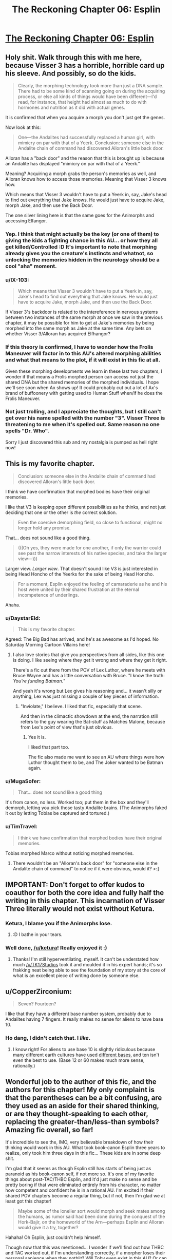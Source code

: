 #+TITLE: The Reckoning Chapter 06: Esplin

* [[https://www.fanfiction.net/s/11090259/6/r-Animorphs-The-Reckoning][The Reckoning Chapter 06: Esplin]]
:PROPERTIES:
:Author: callmebrotherg
:Score: 28
:DateUnix: 1428881982.0
:DateShort: 2015-Apr-13
:END:

** Holy shit. Walk through this with me here, because Visser 3 has a horrible, horrible card up his sleeve. And possibly, so do the kids.

#+begin_quote
  Clearly, the morphing technology took more than just a DNA sample. There had to be some kind of scanning going on during the acquiring process, or else all kinds of things would have been different---I'd read, for instance, that height had almost as much to do with hormones and nutrition as it did with actual genes.
#+end_quote

It is confirmed that when you acquire a morph you don't just get the genes.

Now look at this:

#+begin_quote
  One---the Andalites had successfully replaced a human girl, with mimicry on par with that of a Yeerk. Conclusion: someone else in the Andalite chain of command had discovered Alloran's little back door.
#+end_quote

Alloran has a "back door" and the reason that this is brought up is because an Andalite has displayed "mimicry on par with that of a Yeerk."

Meaning? Acquiring a morph grabs the person's memories as well, and Alloran knows how to access those memories. Meaning that Visser 3 knows how.

Which means that Visser 3 wouldn't have to put a Yeerk in, say, Jake's head to find out everything that Jake knows. He would just have to acquire Jake, morph Jake, and then use the Back Door.

The one silver lining here is that the same goes for the Animorphs and accessing Elfangor.
:PROPERTIES:
:Author: callmebrotherg
:Score: 18
:DateUnix: 1428891486.0
:DateShort: 2015-Apr-13
:END:

*** Yep. I think that might actually be the key (or one of them) to giving the kids a fighting chance in this AU... or how they all get killed/Controlled :D It's important to note that morphing already gives you the creature's instincts and whatnot, so unlocking the memories hidden in the neurology should be a cool "aha" moment.
:PROPERTIES:
:Author: DaystarEld
:Score: 5
:DateUnix: 1428935111.0
:DateShort: 2015-Apr-13
:END:


*** u/IX-103:
#+begin_quote
  Which means that Visser 3 wouldn't have to put a Yeerk in, say, Jake's head to find out everything that Jake knows. He would just have to acquire Jake, morph Jake, and then use the Back Door.
#+end_quote

If Visser 3's backdoor is related to the intereference in nervous systems between two instances of the same morph at once we saw in the previous chapter, it may be possible for him to get at Jake's memories by being morphed into the same morph as Jake at the same time. Any bets on whether Visser 3/Alloran has acquired Elfhangor?
:PROPERTIES:
:Author: IX-103
:Score: 4
:DateUnix: 1429057779.0
:DateShort: 2015-Apr-15
:END:


*** If this theory is confirmed, I have to wonder how the Frolis Maneuver will factor in to this AU's altered morphing abilities and what that means to the plot, if it will exist in this fic at all.

Given these morphing developments we learn in these last two chapters, I wonder if that means a Frolis morphed person can access not just the shared DNA but the shared memories of the morphed individuals. I hope we'll see soon when Ax shows up! It could probably cut out a lot of Ax's brand of buffoonery with getting used to Human Stuff when/if he does the Frolis Maneuver.
:PROPERTIES:
:Author: junkbait
:Score: 3
:DateUnix: 1428954322.0
:DateShort: 2015-Apr-14
:END:


*** Not just trolling, and I appreciate the thoughts, but I still can't get over his name spelled with the number "3". Visser Three is threatening to me when it's spelled out. Same reason no one spells "Dr. Who".

Sorry I just discovered this sub and my nostalgia is pumped as hell right now!
:PROPERTIES:
:Author: SirZack17
:Score: 2
:DateUnix: 1429242747.0
:DateShort: 2015-Apr-17
:END:


** This is my favorite chapter.

#+begin_quote
  Conclusion: someone else in the Andalite chain of command had discovered Alloran's little back door.
#+end_quote

I think we have confirmation that morphed bodies have their original memories.

I like that V3 is keeping open different possibilities as he thinks, and not just deciding that one or the other is /the/ correct solution.

#+begin_quote
  Even the coercive demorphing field, so close to functional, might no longer hold any promise.
#+end_quote

That... does not sound like a good thing.

#+begin_quote
  (((Oh yes, they were made for one another, if only the warrior could see past the narrow interests of his native species, and take the larger view---)))
#+end_quote

Larger view. /Larger view/. That doesn't sound like V3 is just interested in being Head Honcho of the Yeerks for the sake of being Head Honcho.

#+begin_quote
  For a moment, Esplin enjoyed the feeling of camaraderie as he and his host were united by their shared frustration at the eternal incompetence of underlings.
#+end_quote

Ahaha.
:PROPERTIES:
:Author: callmebrotherg
:Score: 13
:DateUnix: 1428882535.0
:DateShort: 2015-Apr-13
:END:

*** u/DaystarEld:
#+begin_quote
  This is my favorite chapter.
#+end_quote

Agreed: The Big Bad has arrived, and he's as awesome as I'd hoped. No Saturday Morning Cartoon Villains here!
:PROPERTIES:
:Author: DaystarEld
:Score: 10
:DateUnix: 1428884004.0
:DateShort: 2015-Apr-13
:END:

**** I also love stories that give you perspectives from all sides, like this one is doing. I like seeing where they get it wrong and where they get it right.

There's a fic out there from the POV of Lex Luthor, where he meets with Bruce Wayne and has a little conversation with Bruce. "I know the truth: /You're funding Batman./"

And yeah it's wrong but Lex gives his reasoning and... it wasn't silly or anything, Lex was just missing a couple of key pieces of information.
:PROPERTIES:
:Author: callmebrotherg
:Score: 12
:DateUnix: 1428884359.0
:DateShort: 2015-Apr-13
:END:

***** "Inviolate," I believe. I liked that fic, especially that scene.

And then in the climactic showdown at the end, the narration still refers to the guy wearing the Bat-stuff as Matches Malone, because from Lex's point of view that's just obvious.
:PROPERTIES:
:Author: notentirelyrandom
:Score: 12
:DateUnix: 1428888230.0
:DateShort: 2015-Apr-13
:END:

****** Yes it is.

I liked that part too.

The fic also made me want to see an AU where things were how Luthor thought them to be, and The Joker wanted to be Batman again.
:PROPERTIES:
:Author: callmebrotherg
:Score: 3
:DateUnix: 1428889962.0
:DateShort: 2015-Apr-13
:END:


*** u/MugaSofer:
#+begin_quote
  That... does not sound like a good thing
#+end_quote

It's from canon, no less. Worked too; put them in the box and they'll demorph, letting you pick those tasty Andalite brains. (The Animorphs faked it out by letting Tobias be captured and tortured.)
:PROPERTIES:
:Author: MugaSofer
:Score: 5
:DateUnix: 1428923433.0
:DateShort: 2015-Apr-13
:END:


*** u/TimTravel:
#+begin_quote
  I think we have confirmation that morphed bodies have their original memories.
#+end_quote

Tobias morphed Marco without noticing morphed memories.
:PROPERTIES:
:Author: TimTravel
:Score: 2
:DateUnix: 1428960345.0
:DateShort: 2015-Apr-14
:END:

**** There wouldn't be an "Alloran's back door" for "someone else in the Andalite chain of command" to notice if it were obvious, would it? >:]
:PROPERTIES:
:Author: callmebrotherg
:Score: 6
:DateUnix: 1428960932.0
:DateShort: 2015-Apr-14
:END:


** IMPORTANT: Don't forget to offer kudos to coauthor for both the core idea and fully half the writing in this chapter. This incarnation of Visser Three literally would not exist without Ketura.
:PROPERTIES:
:Author: TK17Studios
:Score: 14
:DateUnix: 1428885275.0
:DateShort: 2015-Apr-13
:END:

*** Ketura, I blame you if the Animorphs lose.
:PROPERTIES:
:Author: chaosmosis
:Score: 12
:DateUnix: 1428901876.0
:DateShort: 2015-Apr-13
:END:

**** :D I bathe in your tears.
:PROPERTIES:
:Author: ketura
:Score: 16
:DateUnix: 1428913358.0
:DateShort: 2015-Apr-13
:END:


*** Well done, [[/u/ketura]]! Really enjoyed it :)
:PROPERTIES:
:Author: DaystarEld
:Score: 10
:DateUnix: 1428886320.0
:DateShort: 2015-Apr-13
:END:

**** Thanks! I'm still hyperventilating, myself. It can't be understated how much [[/u/TK17Studios]] took it and moulded it in his expert hands; it's so frakking neat being able to see the foundation of my story at the core of what is an excellent piece of writing done by someone else.
:PROPERTIES:
:Author: ketura
:Score: 11
:DateUnix: 1428915835.0
:DateShort: 2015-Apr-13
:END:


** u/CopperZirconium:
#+begin_quote
  Seven? Fourteen?
#+end_quote

I like that they have a different base number system, probably due to Andalites having 7 fingers. It really makes no sense for aliens to have base 10.
:PROPERTIES:
:Author: CopperZirconium
:Score: 13
:DateUnix: 1428897620.0
:DateShort: 2015-Apr-13
:END:

*** Ho dang, I didn't catch that. I /like/.
:PROPERTIES:
:Author: callmebrotherg
:Score: 7
:DateUnix: 1428897675.0
:DateShort: 2015-Apr-13
:END:

**** I know right! For aliens to use base 10 is slightly ridiculous because many different earth cultures have used [[http://en.wikipedia.org/wiki/List_of_numeral_systems][different bases]], and ten isn't even the best to use. (Base 12 or 60 makes much more sense, rationally.)
:PROPERTIES:
:Author: CopperZirconium
:Score: 7
:DateUnix: 1428901230.0
:DateShort: 2015-Apr-13
:END:


** Wonderful job to the author of this fic, and the authors for this chapter! My only complaint is that the parentheses can be a bit confusing, are they used as an aside for their shared thinking, or are they thought-speaking to each other, replacing the greater-than/less-than symbols? Amazing fic overall, so far!

It's incredible to see the, IMO, very believable breakdown of how their thinking would work in this AU. What took book-canon Esplin three years to realize, only took him three days in this fic... These kids are in some deep shit.

I'm glad that it seems as though Esplin still has starts of being just as paranoid as his book-canon self, if not more so. It's one of my favorite things about post-TAC/THBC Esplin, and it'd just make no sense and be pretty boring if that were eliminated entirely from his character, no matter how competent and confident he is in a rational AU. I'm excited if their shared POV chapters become a regular thing, but if not, then I'm glad we at least got this chapter!

#+begin_quote
  Maybe some of the lonelier sort would morph and seek mates among the humans, as rumor said had been done during the conquest of the Hork-Bajir, on the homeworld of the Arn---perhaps Esplin and Alloran would give it a try, together?
#+end_quote

Hahaha! Oh Esplin, just couldn't help himself.

Though now that this was mentioned... I wonder if we'll find out how THBC and TAC worked out, if I'm understanding correctly, if a morpher loses their personal sapience when they nothlit? Will Toby even exist in this AU? Or can the nothlit issue be explained by there being new and altered Escafil devices by the time Elfangor gives the kids the morphing power?
:PROPERTIES:
:Author: junkbait
:Score: 5
:DateUnix: 1428955242.0
:DateShort: 2015-Apr-14
:END:

*** u/scruiser:
#+begin_quote
  I'm glad that it seems as though Esplin still has starts of being just as paranoid as his book-canon self, if not more so. It's one of my favorite things about post-TAC/THBC Esplin, and it'd just make no sense and be pretty boring if that were eliminated entirely from his character, no matter how competent and confident he is in a rational AU.
#+end_quote

I agree. It also seems like a fair flaw for a character with a rational to still have. He is so competent at most things, he can't empathize well or understand his incompetent underlings. He can think of all kinds of ridiculously clever schemes and attacks, so in turn, he is constantly on guard and expending effort on absurd possibilities (actually, this still might be useful if they are anything like canon!animorphs).
:PROPERTIES:
:Author: scruiser
:Score: 3
:DateUnix: 1428980108.0
:DateShort: 2015-Apr-14
:END:

**** Paranoia, coupled with the stress of being a high-ranking Visser and being constantly frustrated by his subordinates, could possibly do a lot of damage and hinder Esplin and the invasion. If the author does choose to go down this road, I'd love to see how it's done to fit the AU in a way that isn't some cartoonish, Yeerk-Plan-Of-The-Week type of villainy like in the books. And if there's more Esplin/Alloran POV chapters to come, it could explain Esplin's seemingly irrational thought processes and behavior in a way that's completely rational /to him/ (and the audience) given his circumstances. Would that still count, I wonder?

Honestly though, no matter what the author plans to do, I'm excited either way.
:PROPERTIES:
:Author: junkbait
:Score: 3
:DateUnix: 1429000055.0
:DateShort: 2015-Apr-14
:END:


*** Yeah, the parentheticals were an awkward solution. I was trying to show deeper/nested layers of thought, moving from highest priority/mainline thinking down to less-attentive sub-thoughts. Parentheses were the only way I could think of to do it on ff.net; if I were publishing on printed pages, I would have done progressively-more-indented blocks of text.
:PROPERTIES:
:Author: TK17Studios
:Score: 2
:DateUnix: 1428959175.0
:DateShort: 2015-Apr-14
:END:

**** Ahh I see, that's what I originally thought but wasn't entirely sure. Thanks for clarifying!
:PROPERTIES:
:Author: junkbait
:Score: 2
:DateUnix: 1428959625.0
:DateShort: 2015-Apr-14
:END:


**** Maybe [] for thought-speak and () for traditional parentheses?
:PROPERTIES:
:Author: TimTravel
:Score: 2
:DateUnix: 1428960635.0
:DateShort: 2015-Apr-14
:END:


** My first reaction to that 'snack' thing at the end was basically "Holy shit, Esplin 9466 Lesser is Visser Three in this one".

Now that I think about it, that's not very likely. Why would anyone tolerate Esplin the Lesser cannibalizing other Yeerks? Why would Esplin the Lesser even need to, if he had access to Kandrona rays?

I could come up with some justifications for that (Esplin refuses to leave Alloran for any reason, even Kandrona, because why would you make yourself vulnerable like that), but at that point complexity penalties negate any benefit for explaining the 'snack' thing so I'm not hinging my hopes on my idea being right.
:PROPERTIES:
:Author: Drazelic
:Score: 5
:DateUnix: 1428887415.0
:DateShort: 2015-Apr-13
:END:

*** I didn't think about that when I read it, but it's possible that kandrona has a "flavor" (or subjective experience) that's difference when it comes through a Yeerk rather than in its pure form, and that V3 just likes the taste of it.

EDIT: Esplin refusing to leave Alloran might /become/ a thing, if it isn't already. Was it just maple sugar or whatever that made Yeerks crazy, or did eating Yeerks do that too?
:PROPERTIES:
:Author: callmebrotherg
:Score: 3
:DateUnix: 1428890096.0
:DateShort: 2015-Apr-13
:END:

**** It was a flavor of oatmeal... Maple and Brown Sugar Instant Oatmeal.
:PROPERTIES:
:Author: Arandur
:Score: 5
:DateUnix: 1428895061.0
:DateShort: 2015-Apr-13
:END:


*** Could an Andilite even digest a Yeerk? They eat through their hooves. I suppose they must have teeth of some sort.
:PROPERTIES:
:Author: TimTravel
:Score: 3
:DateUnix: 1428960556.0
:DateShort: 2015-Apr-14
:END:


*** ¬_¬
:PROPERTIES:
:Author: TK17Studios
:Score: 1
:DateUnix: 1428890472.0
:DateShort: 2015-Apr-13
:END:


** Hey TK17Studios, I know you list HPMOR as one of your inspirations--I just want to let you know that so far you've surpassed that story in my eyes. I love HPMOR, but so far I love this more. Keep up the really good work, and I can't wait to see where it goes.
:PROPERTIES:
:Author: 8gigcheckbook
:Score: 5
:DateUnix: 1428967680.0
:DateShort: 2015-Apr-14
:END:

*** O.O <3
:PROPERTIES:
:Author: TK17Studios
:Score: 7
:DateUnix: 1428977948.0
:DateShort: 2015-Apr-14
:END:


** Bravo!!!
:PROPERTIES:
:Author: demontreal
:Score: 2
:DateUnix: 1428887454.0
:DateShort: 2015-Apr-13
:END:


** This thread has been linked to from another place on reddit.

- [[[/r/animorphs]]] [[//np.reddit.com/r/Animorphs/comments/32eqd9/the_reckoning_chapter_06_esplin_rrational/][The Reckoning Chapter 06: Esplin • /r/rational]]

[[#footer][]]/^{If you follow any of the above links, respect the rules of reddit and don't vote.} ^{([[/r/TotesMessenger/wiki/][Info]]} ^{/} ^{[[/message/compose/?to=/r/TotesMessenger][Contact]])}/ [[#bot][]]
:PROPERTIES:
:Author: TotesMessenger
:Score: 2
:DateUnix: 1428900290.0
:DateShort: 2015-Apr-13
:END:


** Hooray! Double update!
:PROPERTIES:
:Author: chaosmosis
:Score: 2
:DateUnix: 1428901492.0
:DateShort: 2015-Apr-13
:END:


** This is my least favorite chapter so far, probably because I don't understand Visser 3's objectives as well as I do the human characters'.

We start off with him having just received a report. We, the readers, don't get to know to know what the details of that report were.

Visser 3 takes those details, and at one point suspects that the morphing tech has been revolutionized and that he now has something to blame besides incompetence of the yeerks for all the obstacles and delays they had faced. There's satisfaction and rationalization in this simple conclusion.

And then things get less simple, less rational, more complex, and we still don't know what exactly was in the details of that report. The character is now holding some kind of Omniscience Ball in place of actual problem-solving. What we have now is an very powerful character leading a large organization and making risky decisions off of irrational conclusions.

[[http://en.wikipedia.org/wiki/Occam's_razor]]
:PROPERTIES:
:Author: Draconomial
:Score: 2
:DateUnix: 1428912884.0
:DateShort: 2015-Apr-13
:END:

*** I disagree. We see what he gets - the messages we see his reactions to them.

Then r!Visser notices the confusion of his host. There's facts that don't fit the mental model that has been constructed: Visser and the host are confused because no Andalite would leave the Controller alive. They are confused because they cannot explain the shape of the world. This is the basis of rationality. That lead to the conclusion (still flawed, still not a perfect fit) that Cassie is working with the Andalites.

We are literally walked through the character's realizations, and we see how it simplifies the mental map of events and makes them better fit the territory.
:PROPERTIES:
:Author: failed_novelty
:Score: 14
:DateUnix: 1428929652.0
:DateShort: 2015-Apr-13
:END:


*** The report Visser Three receives is Ispec's testimony, including Ispec's conclusions regarding what "she" saw. Initially, Visser Three takes these conclusions for truth, because they match reasonably well with what was observed, and (as Cassie pointed out) a morph-capable human is somewhat inconceivable. It's only once Alloran is confused that Esplin remembers to switch on some skepticism, realizes that he can trust what his underling SAW but not necessarily what his underling THINKS about what was seen, and starts trying to reorder facts in a sensible way.
:PROPERTIES:
:Author: TK17Studios
:Score: 8
:DateUnix: 1428947147.0
:DateShort: 2015-Apr-13
:END:


*** Also, I disagree with whoever downvoted you for sharing your opinion. It's not a reader's fault if the text isn't clear, and it's not a flaw to have disagreements about ambiguous things if you have arguments to back it up (which you did). I do side with failed_novelty on the broader issue, though.
:PROPERTIES:
:Author: TK17Studios
:Score: 4
:DateUnix: 1428958623.0
:DateShort: 2015-Apr-14
:END:


*** ***** 
      :PROPERTIES:
      :CUSTOM_ID: section
      :END:
****** 
       :PROPERTIES:
       :CUSTOM_ID: section-1
       :END:
**** 
     :PROPERTIES:
     :CUSTOM_ID: section-2
     :END:
[[https://en.wikipedia.org/wiki/Occam's%20razor][*Occam's razor*]]: [[#sfw][]]

--------------

#+begin_quote
  *Occam's razor* (also written as *Ockham's razor* and in [[https://en.wikipedia.org/wiki/Latin][Latin]] /lex parsimoniae/, which means 'law of parsimony') is a problem-solving principle devised by [[https://en.wikipedia.org/wiki/William_of_Ockham][William of Ockham]] (c. 1287--1347), who was an English [[https://en.wikipedia.org/wiki/Franciscan][Franciscan]] friar and scholastic philosopher and theologian. The principle states that among competing hypotheses that predict equally well, the one with the fewest assumptions should be selected. Other, more complicated solutions may ultimately prove to provide better predictions, but---in the absence of differences in predictive ability---the fewer assumptions that are made, the better.

  * 
    :PROPERTIES:
    :CUSTOM_ID: section-3
    :END:
  [[https://i.imgur.com/iVDoO20.jpg][*Image*]] [[https://commons.wikimedia.org/wiki/File:Heliocentric.jpg][^{i}]] - /Andreas Cellarius's illustration of the Copernican system, from the Harmonia Macrocosmica (1708).The motions of the sun, moon and other solar system planets can be calculated using a geocentric model (the earth is at the center) or using a heliocentric model (the sun is at the center). Both work, but the geocentric system requires many more assumptions than the heliocentric system, which has only seven. This was pointed out in a preface to Copernicus' first edition of De revolutionibus orbium coelestium./
#+end_quote

--------------

^{Interesting:} [[https://en.wikipedia.org/wiki/House_(season_1)][^{House} ^{(season} ^{1)}]] ^{|} [[https://en.wikipedia.org/wiki/Hickam%27s_dictum][^{Hickam's} ^{dictum}]] ^{|} [[https://en.wikipedia.org/wiki/Risky_Business_(House)][^{Risky} ^{Business} ^{(House)}]] ^{|} [[https://en.wikipedia.org/wiki/Morality_of_science][^{Morality} ^{of} ^{science}]]

^{Parent} ^{commenter} ^{can} [[/message/compose?to=autowikibot&subject=AutoWikibot%20NSFW%20toggle&message=%2Btoggle-nsfw+cqamy60][^{toggle} ^{NSFW}]] ^{or[[#or][]]} [[/message/compose?to=autowikibot&subject=AutoWikibot%20Deletion&message=%2Bdelete+cqamy60][^{delete}]]^{.} ^{Will} ^{also} ^{delete} ^{on} ^{comment} ^{score} ^{of} ^{-1} ^{or} ^{less.} ^{|} [[http://www.np.reddit.com/r/autowikibot/wiki/index][^{FAQs}]] ^{|} [[http://www.np.reddit.com/r/autowikibot/comments/1x013o/for_moderators_switches_commands_and_css/][^{Mods}]] ^{|} [[http://www.np.reddit.com/r/autowikibot/comments/1ux484/ask_wikibot/][^{Magic} ^{Words}]]
:PROPERTIES:
:Author: autowikibot
:Score: 2
:DateUnix: 1428912894.0
:DateShort: 2015-Apr-13
:END:
